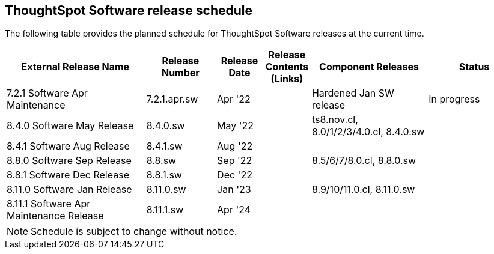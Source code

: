 == ThoughtSpot Software release schedule
:experimental:
:linkattrs:

The following table provides the planned schedule for ThoughtSpot Software releases at the current time.

[width="100%",cols="30%,15%,10%,10%,25%,20%",options="header"]
|====================
| External Release Name | Release Number | Release Date | Release Contents (Links) | Component Releases | Status
| 7.2.1 Software Apr Maintenance  | 7.2.1.apr.sw | Apr '22 |  | Hardened Jan SW release | In progress
| 8.4.0 Software May Release | 8.4.0.sw | May '22 |  | ts8.nov.cl, 8.0/1/2/3/4.0.cl, 8.4.0.sw |
| 8.4.1 Software Aug Release | 8.4.1.sw | Aug '22 |  |  |
| 8.8.0 Software Sep Release | 8.8.sw | Sep '22 |  | 8.5/6/7/8.0.cl, 8.8.0.sw |
| 8.8.1 Software Dec Release | 8.8.1.sw | Dec '22 |  |  |
| 8.11.0 Software Jan Release | 8.11.0.sw | Jan '23 |  | 8.9/10/11.0.cl, 8.11.0.sw |
| 8.11.1 Software Apr Maintenance Release | 8.11.1.sw | Apr '24 |  |  |
|====================

NOTE: Schedule is subject to change without notice.
